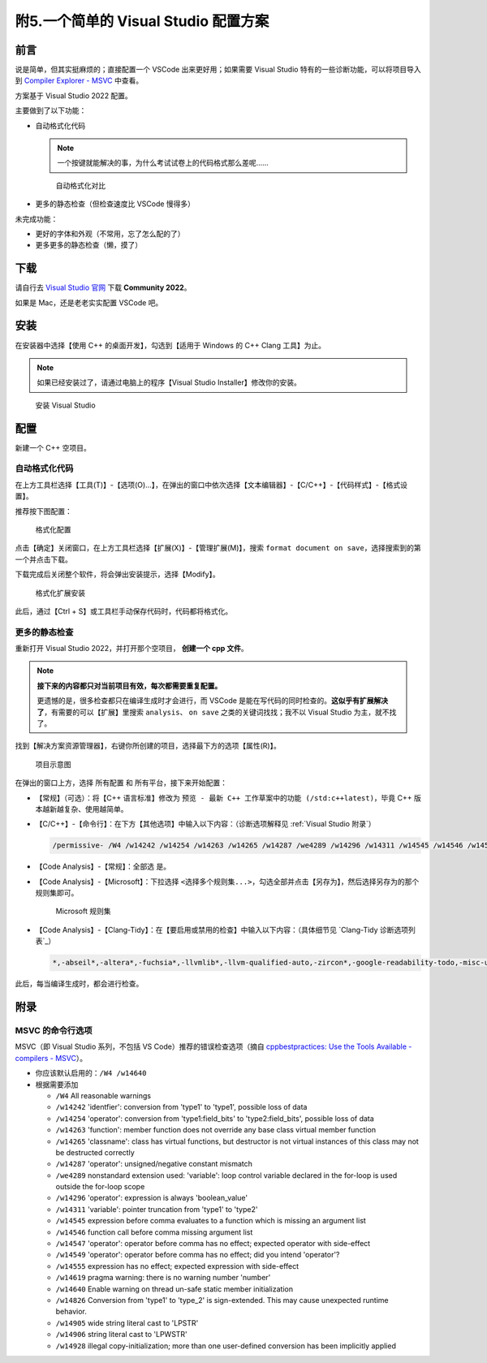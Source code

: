 ####################################
附5.一个简单的 Visual Studio 配置方案
####################################

前言
*****

说是简单，但其实挺麻烦的；直接配置一个 VSCode 出来更好用；如果需要 Visual Studio 特有的一些诊断功能，可以将项目导入到 `Compiler Explorer - MSVC <https://godbolt.org/z/dG41xP6h3>`_ 中查看。

方案基于 Visual Studio 2022 配置。

主要做到了以下功能：

- 自动格式化代码

  .. note::

    一个按键就能解决的事，为什么考试试卷上的代码格式那么差呢……

  .. figure:: visual_studio_img/自动格式化对比.png

    自动格式化对比

- 更多的静态检查（但检查速度比 VSCode 慢得多）

未完成功能：

- 更好的字体和外观（不常用，忘了怎么配的了）

- 更多更多的静态检查（懒，摸了）

下载
*****

请自行去 `Visual Studio 官网 <https://visualstudio.microsoft.com/zh-hans/>`_ 下载 **Community 2022**。

如果是 Mac，还是老老实实配置 VSCode 吧。

安装
*****

在安装器中选择【使用 C++ 的桌面开发】，勾选到【适用于 Windows 的 C++ Clang 工具】为止。

.. note::

  如果已经安装过了，请通过电脑上的程序【Visual Studio Installer】修改你的安装。

.. figure:: visual_studio_img/安装.png

  安装 Visual Studio

配置
*****

新建一个 C++ 空项目。

自动格式化代码
=============

在上方工具栏选择【工具(T)】-【选项(O)...】，在弹出的窗口中依次选择【文本编辑器】-【C/C++】-【代码样式】-【格式设置】。

推荐按下图配置：

.. figure:: visual_studio_img/格式化配置.png

  格式化配置

点击【确定】关闭窗口，在上方工具栏选择【扩展(X)】-【管理扩展(M)】，搜索 ``format document on save``，选择搜索到的第一个并点击下载。

下载完成后关闭整个软件，将会弹出安装提示，选择【Modify】。

.. figure:: visual_studio_img/格式化扩展安装.png

  格式化扩展安装

此后，通过【Ctrl + S】或工具栏手动保存代码时，代码都将格式化。

更多的静态检查
=============

重新打开 Visual Studio 2022，并打开那个空项目， **创建一个 cpp 文件**。

.. note::

  **接下来的内容都只对当前项目有效，每次都需要重复配置。**

  更遗憾的是，很多检查都只在编译生成时才会进行，而 VSCode 是能在写代码的同时检查的。**这似乎有扩展解决了**，有需要的可以【扩展】里搜索 ``analysis``、 ``on save`` 之类的关键词找找；我不以 Visual Studio 为主，就不找了。

找到【解决方案资源管理器】，右键你所创建的项目，选择最下方的选项【属性(R)】。

.. figure:: visual_studio_img/项目示意图.png

  项目示意图

在弹出的窗口上方，选择 ``所有配置`` 和 ``所有平台``，接下来开始配置：

- 【常规】（可选）：将【C++ 语言标准】修改为 ``预览 - 最新 C++ 工作草案中的功能 (/std:c++latest)``，毕竟 C++ 版本越新越复杂、使用越简单。
- 【C/C++】-【命令行】：在下方【其他选项】中输入以下内容：（诊断选项解释见 :ref:`Visual Studio 附录`）

  .. code-block:: bash

    /permissive- /W4 /w14242 /w14254 /w14263 /w14265 /w14287 /we4289 /w14296 /w14311 /w14545 /w14546 /w14547 /w14549 /w14555 /w14619 /w14640 /w14826 /w14905 /w14906 /w14928

- 【Code Analysis】-【常规】：全部选 ``是``。
- 【Code Analysis】-【Microsoft】：下拉选择 ``<选择多个规则集...>``，勾选全部并点击【另存为】，然后选择另存为的那个规则集即可。

  .. figure:: visual_studio_img/Microsoft_规则集.png

    Microsoft 规则集

- 【Code Analysis】-【Clang-Tidy】：在【要启用或禁用的检查】中输入以下内容：（具体细节见 `Clang-Tidy 诊断选项列表`_）

  .. code-block:: bash

    *,-abseil*,-altera*,-fuchsia*,-llvmlib*,-llvm-qualified-auto,-zircon*,-google-readability-todo,-misc-unused-alias-decls,-modernize-use-trailing-return-type,-readability-braces-around-statements,-readability-implicit-bool-conversion,-readability-qualified-auto,-hicpp-braces-around-statements

此后，每当编译生成时，都会进行检查。

.. _`Visual Studio 附录`:

附录
*****

MSVC 的命令行选项
=================

MSVC（即 Visual Studio 系列，不包括 VS Code）推荐的错误检查选项（摘自 `cppbestpractices: Use the Tools Available - compilers - MSVC <https://github.com/cpp-best-practices/cppbestpractices/blob/master/02-Use_the_Tools_Available.md#msvc>`_）。

- 你应该默认启用的：``/W4 /w14640``
- 根据需要添加

  - ``/W4`` All reasonable warnings
  - ``/w14242`` 'identfier': conversion from 'type1' to 'type1', possible loss of data
  - ``/w14254`` 'operator': conversion from 'type1:field_bits' to 'type2:field_bits', possible loss of data
  - ``/w14263`` 'function': member function does not override any base class virtual member function
  - ``/w14265`` 'classname': class has virtual functions, but destructor is not virtual instances of this class may not be destructed correctly
  - ``/w14287`` 'operator': unsigned/negative constant mismatch
  - ``/we4289`` nonstandard extension used: 'variable': loop control variable declared in the for-loop is used outside the for-loop scope
  - ``/w14296`` 'operator': expression is always 'boolean_value'
  - ``/w14311`` 'variable': pointer truncation from 'type1' to 'type2'
  - ``/w14545`` expression before comma evaluates to a function which is missing an argument list
  - ``/w14546`` function call before comma missing argument list
  - ``/w14547`` 'operator': operator before comma has no effect; expected operator with side-effect
  - ``/w14549`` 'operator': operator before comma has no effect; did you intend 'operator'?
  - ``/w14555`` expression has no effect; expected expression with side-effect
  - ``/w14619`` pragma warning: there is no warning number 'number'
  - ``/w14640`` Enable warning on thread un-safe static member initialization
  - ``/w14826`` Conversion from 'type1' to 'type_2' is sign-extended. This may cause unexpected runtime behavior.
  - ``/w14905`` wide string literal cast to 'LPSTR'
  - ``/w14906`` string literal cast to 'LPWSTR'
  - ``/w14928`` illegal copy-initialization; more than one user-defined conversion has been implicitly applied